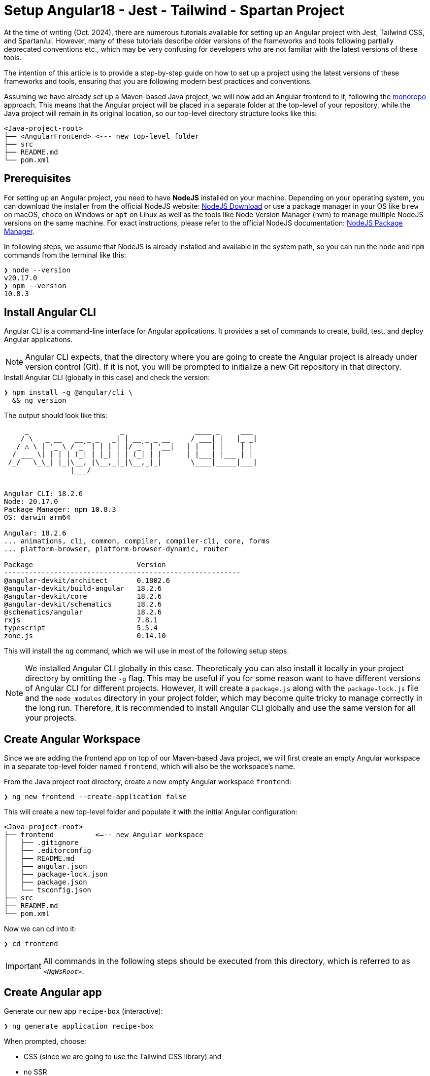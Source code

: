 = Setup Angular18 - Jest - Tailwind - Spartan Project

At the time of writing (Oct. 2024), there are numerous tutorials available for setting up an Angular project with Jest, Tailwind CSS, and Spartan/ui. However, many of these tutorials describe older versions of the frameworks and tools following partially deprecated conventions etc., which may be very confusing for developers who are not familiar with the latest versions of these tools.

The intention of this article is to provide a step-by-step guide on how to set up a project using the latest versions of these frameworks and tools, ensuring that you are following modern best practices and conventions.

Assuming we have already set up a Maven-based Java project, we will now add an Angular frontend to it, following the https://en.wikipedia.org/wiki/Monorepo[monorepo] approach. This means that the Angular project will be placed in a separate folder at the top-level of your repository, while the Java project will remain in its original location, so our top-level directory structure looks like this:

[source, console]
----
<Java-project-root>
├── <AngularFrontend> <--- new top-level folder
├── src
├── README.md
└── pom.xml
----

== Prerequisites

For setting up an Angular project, you need to have *NodeJS* installed on your machine. Depending on your operating system, you can download the installer from the official NodeJS website: https://nodejs.org/en/download/[NodeJS Download] or use a package manager in your OS like `brew` on macOS, `choco` on Windows or `apt` on Linux as well as the tools like Node Version Manager (nvm) to manage multiple NodeJS versions on the same machine. For exact instructions, please refer to the official NodeJS documentation: https://nodejs.org/en/download/package-manager/[NodeJS Package Manager].

In following steps, we assume that NodeJS is already installed and available in the system path, so you can run the `node` and `npm` commands from the terminal like this:

[source, shell]
----
❯ node --version
v20.17.0
❯ npm --version
10.8.3
----

== Install Angular CLI

Angular CLI is a command-line interface for Angular applications. It provides a set of commands to create, build, test, and deploy Angular applications.

NOTE: Angular CLI expects, that the directory where you are going to create the Angular project is already under version control (Git). If it is not, you will be prompted to initialize a new Git repository in that directory.

.Install Angular CLI (globally in this case) and check the version:
[source, shell]
----
❯ npm install -g @angular/cli \
  && ng version
----

.The output should look like this:
[source, console]
----
     _                      _                 ____ _     ___
    / \   _ __   __ _ _   _| | __ _ _ __     / ___| |   |_ _|
   / △ \ | '_ \ / _` | | | | |/ _` | '__|   | |   | |    | |
  / ___ \| | | | (_| | |_| | | (_| | |      | |___| |___ | |
 /_/   \_\_| |_|\__, |\__,_|_|\__,_|_|       \____|_____|___|
                |___/
    

Angular CLI: 18.2.6
Node: 20.17.0
Package Manager: npm 10.8.3
OS: darwin arm64

Angular: 18.2.6
... animations, cli, common, compiler, compiler-cli, core, forms
... platform-browser, platform-browser-dynamic, router

Package                         Version
---------------------------------------------------------
@angular-devkit/architect       0.1802.6
@angular-devkit/build-angular   18.2.6
@angular-devkit/core            18.2.6
@angular-devkit/schematics      18.2.6
@schematics/angular             18.2.6
rxjs                            7.8.1
typescript                      5.5.4
zone.js                         0.14.10
----

This will install the `ng` command, which we will use in most of the following setup steps.

NOTE: We installed Angular CLI globally in this case. Theoreticaly you can also install it locally in your project directory by omitting the `-g` flag. This may be useful if you for some reason want to have different versions of Angular CLI for different projects. However, it will create a `package.js` along with the `package-lock.js` file and the `node_modules` directory in your project folder, which may become quite tricky to manage correctly in the long run. Therefore, it is recommended to install Angular CLI globally and use the same version for all your projects.

== Create Angular Workspace

Since we are adding the frontend app on top of our Maven-based Java project, we will first create an empty Angular workspace in a separate top-level folder named `frontend`, which will also be the workspace's name.

.From the Java project root directory, create a new empty Angular workspace `frontend`:
[source, shell]
----
❯ ng new frontend --create-application false
----

.This will create a new top-level folder and populate it with the initial Angular configuration:
[source, console]
----
<Java-project-root>
├── frontend	      <—-- new Angular workspace
│   ├── .gitignore
│   ├── .editorconfig
│   ├── README.md
│   ├── angular.json
│   ├── package-lock.json
│   ├── package.json
│   └── tsconfig.json
├── src
├── README.md
└── pom.xml
----

.Now we can cd into it:
[source, shell]
----
❯ cd frontend
----

IMPORTANT: All commands in the following steps should be executed from this directory, which is referred to as `_<NgWsRoot>_`.

== Create Angular app

.Generate our new app `recipe-box` (interactive):
[source, shell]
----
❯ ng generate application recipe-box
----

When prompted, choose:

 - CSS (since we are going to use the Tailwind CSS library) and 
 - no SSR

.The generator will show all changes made to the project:
[source, console]
----
? Which stylesheet format would you like to use? CSS [ https://developer.mozilla.org/docs/Web/CSS ]
? Do you want to enable Server-Side Rendering (SSR) and Static Site Generation (SSG/Prerendering)? no
CREATE projects/recipe-box/src/app/app.component.css (0 bytes)
CREATE projects/recipe-box/src/app/app.component.html (19903 bytes)
CREATE projects/recipe-box/src/app/app.component.spec.ts (928 bytes)
CREATE projects/recipe-box/src/app/app.component.ts (306 bytes)
CREATE projects/recipe-box/src/main.ts (250 bytes)
CREATE projects/recipe-box/src/app/app.config.ts (310 bytes)
CREATE projects/recipe-box/src/app/app.routes.ts (77 bytes)
CREATE projects/recipe-box/tsconfig.app.json (432 bytes)
CREATE projects/recipe-box/tsconfig.spec.json (442 bytes)
CREATE projects/recipe-box/public/favicon.ico (15086 bytes)
CREATE projects/recipe-box/src/index.html (295 bytes)
CREATE projects/recipe-box/src/styles.css (80 bytes)
UPDATE angular.json (2805 bytes)
UPDATE package.json (1035 bytes)
✔ Packages installed successfully.
----

.Angular CLI generated a basic app structure and placed it inside the `projects` subdirectory:
[source, console]
----
<Java-project-root>
├── doc
├── frontend     <--- <NgWsRoot>
│   ├── projects        <----- new 'projects' subdirectory 
│   │   └── recipe-box  <----- new 'recipe-box' app
│   │       ├── public
│   │       │   └── favicon.ico
│   │       ├── src
│   │       │   ├── app
│   │       │   │   ├── app.component.css
│   │       │   │   ├── app.component.html
│   │       │   │   ├── app.component.spec.ts
│   │       │   │   ├── app.component.ts
│   │       │   │   ├── app.config.ts
│   │       │   │   └── app.routes.ts
│   │       │   ├── index.html
│   │       │   ├── main.ts
│   │       │   └── styles.css
│   │       ├── eslint.config.js
│   │       ├── tsconfig.app.json
│   │       └── tsconfig.spec.json
│   ├── .gitignore
│   ├── .editorconfig
│   ├── README.md
│   ├── angular.json
│   ├── package-lock.json
│   ├── package.json
│   └── tsconfig.json
├── src
├── target
├── README.md
├── api-samples.http
├── compose.yml
└── pom.xml
----

== Setup ESLint

.Add ESLint (interactive, just follow the Angular CLI instructions then test):
[source, shell]
----
❯ ng lint
...
> frontend@0.0.0 lint
> ng lint

Linting "recipe-box"...

All files pass linting.
----

.Install ESLint JS Types (omited by default):
[source, shell]
----
❯ npm i --save-dev @types/eslint__js
----

IMPORTANT: ESLint 9.+ have introduced a new flat configuration format that is not yet fully supported by the Angular CLI `_angular-eslint_` plugin. Although ESLint can now accept `.js`, `.mjs`, `.cjs` files — and also `.ts`, `.mts`, and `.cts` (currently considered unstable, so available only with 'experimental' flag) — the Angular CLI is only compatible with a `.js` file extension, meaning that all generated configurations are still in the CommonJS format in `.js` files. Since the Angular app doesn't have a `"module":` declaration in its `tsconfig.json` file, that files should have actually the `.mjs` or `.cjs` extension, which is unfortunately not supported by the `angular-eslint` plugin at the moment. See https://github.com/angular-eslint/angular-eslint/issues/1859[angular-eslint#1859] for more details. +
 +
Therefore, we will continue using the `eslint.config.js` format with CJS syntax for now and transition to `.ts` files once the plugin supports all these formats. Until then, we should ignore the 'File is a CommonJS module; it may be converted to an ES module.ts(80001)' suggestion thrown by the TS compiler for these files.

=== VS Code extension for ESLint 

If your IDE is VS Code and you are using the https://marketplace.visualstudio.com/items?itemName=dbaeumer.vscode-eslint[ESLint extension], (which you are then strongly encouraged to do,) you may want to adjust the extension's settings, since it may not recognize by default your `eslint.config.js` file in the `frontend` subdirectory. To fix this, add the following to your `<ProjectRoot>/frontend/.vscode/settings.json` file:

[source, json]
----
{
  "eslint.workingDirectories": [
    "./frontend"
  ]
}
----

This will tell the ESLint extension to look for the ESLint configuration in the `frontend` subdirectory. Further more, you can also adjust a few other settings to make the extension work better with the Angular project:

[source, json]
----
{
  "js/ts.implicitProjectConfig.target": "ES2022",
  /*
    * If ESLint extension is installed, let it use correct 
    * (flat, eslint.config.js -format) settings for eslint v9.+
    */
  // Let ESLint use the same node version as the project (assumes 'node' is in the PATH)
  // Otherwise, it will use the version bundled with the extension
  "eslint.runtime": "node",
  // Use the flat config format (eslint.config.js) instead of the legacy .eslintrc
  "eslint.useFlatConfig": true,
  // Use the new ESLint class-based configuration
  "eslint.useESLintClass": true,
  // Format the code on save
  "editor.formatOnSave": true,
  // Use ESLint as the formatter
  "eslint.format.enable": true,
  // If multiple formatters are installed, ensure ESLint is the default one for JS
  "[javascript]": {
    "editor.defaultFormatter": "dbaeumer.vscode-eslint"
  },
  // Since we're using a monorepo directory layout, we need to tell eslint
  // where to start looking for the config(s):
  "eslint.workingDirectories": [
    {
      "directory": "./frontend",
    }
  ],
}
----

NOTE: We're putting these specific settings in the `.vscode/settings.json` file *in the `frontend` subdirectory*, so they will only apply to this Angular project, while the extension will continue using its 'usual' VS Code workspace settings for other projects.

Now you can enjoy the full power of the ESLint extension in your Angular project. It will show you the linting errors and warnings for all Angular specific artefacts (including HTML-Templates) directly in the editor, and you can fix them on the fly.

== Replace Karma with Jest

Replacing Karma with Jest in an Angular project can bring several benefits:

  - *Faster test execution*: Jest runs tests in parallel, making it much faster than Karma, which often uses slower browsers for testing.
  -	*Built-in features*: Jest comes with built-in functionalities like mocking, coverage reports, and snapshot testing, reducing the need for additional configurations and dependencies.
  -	*Simpler setup*: Jest is easier to set up and configure compared to Karma, which typically requires more dependencies (like a separate test runner and browser launcher).
  -	*Better developer experience*: Jest offers a more user-friendly interface with features like watch mode and clear test failure messages, improving the overall development and debugging process.

=== 1. Install Jest instead of Karma/Jasmine

First, we uninstall Karma, which is set up by default, and then install Jest along with a few other useful dependencies.

.Uninstall Karma:
[source, shell]
----
❯ npm uninstall \
    karma \
    karma-chrome-launcher \
    karma-coverage \
    karma-jasmine \
    karma-jasmine-html-reporter \
    jasmine-core \
    @types/jasmine
----

.Install Jest:
[source, bash]
----
❯ npm install --save-dev \
    jest \
    @types/jest \
    @jest/globals \
    jest-preset-angular \
    ts-node
----

IMPORTANT: `@jest/globals` allows you to use Jest's global functions like `describe`, `it`, `expect`, etc. in your test files without importing them explicitly. It mimics the behavior of Jasmine, which is the default testing framework for Angular projects. You may consider removing it if you prefer to import Jest functions explicitly. +
`ts-node` is required because we are going to use the `.ts` based configuration file syntax.

=== 2. Remove Karma test runner from `angular.json` file

.This fragment should be *REMOVED* from the `_<NgWsRoot>_/angular.json`:
[source,json]
----
...
        ,
        "test": {
          "builder": "@angular-devkit/build-angular:karma",
          "options": {
            "polyfills": [
              "zone.js",
              "zone.js/testing"
            ],
            "tsConfig": "projects/recipe-box/tsconfig.spec.json",
            "assets": [
              {
                "glob": "**/*",
                "input": "projects/recipe-box/public"
              }
            ],
            "styles": [
              "projects/recipe-box/src/styles.css"
            ],
            "scripts": []
          }
        }
...
----

NOTE: If migrating an existing project, you may also remove all orphaned Karma-related files at this step, i.e.:
`rm ./karma.conf.js ./src/test.ts`.

=== 3. Add a workspace-level `tsconfig.spec.json` file

.Add `_<NgWsRoot>_/tsconfig.spec.json`:
[source, json]
----
{
    "extends": "./tsconfig.json",
    "compilerOptions": {
      "outDir": "./out-tsc/spec",
      "module": "CommonJs",
      "types": ["jest"]
    },
    "include": ["src/**/*.spec.ts", "src/**/*.d.ts"]
}
----

=== 4. Edit the app-level `tsconfig.spec.json` file
 - add "module"
 - in "types[]" change 'jasmine' -> 'jest' 

.Edit `_<NgWsRoot>_/projects/recipe-box/tsconfig.spec.json`:
[source,json]
----
{
  "extends": "../../tsconfig.json",
  "compilerOptions": {
    "outDir": "../../out-tsc/spec",
    "module": "CommonJS",
    "types": [
      "jest"
    ]
  },
  "include": [
    "src/**/*.spec.ts",
    "src/**/*.d.ts"
  ]
}
----

=== 5. Add a workspace-level `setup-jest.ts` file

.Add `_<NgWsRoot>_/setup-jest.ts` with the following content:
[source, typescript]
----
import "jest-preset-angular/setup-jest";
----

=== 6. Add a workspace-level `jest.config.ts` file

.Add `_<NgWsRoot>_/jest.config.ts`:
[source,typescript]
----
import type { JestConfigWithTsJest } from 'ts-jest';

export default {

  preset: 'jest-preset-angular',
  setupFilesAfterEnv: ['<rootDir>/setup-jest.ts'],

} satisfies JestConfigWithTsJest;
----

=== 7. (Optional) Automatically migrate existing tests

.If migrating an existing project, you may consider also migrating your tests automatically:
[source,shell]
----
❯ npx jest-codemods
----

NOTE: The previously generated test `_<NgWsRoot>_/projects/recipe-box/src/app/app.component.spec.ts` in our new demo app does not need to be migrated.

=== 8. Modify and test scripts in `package.json`

.Edit `_<NgWsRoot>_/package.json`, adding or changing the following scripts:
[source,json]
----
  "test": "jest",
  "coverage": "jest --coverage"
----

.Test if everything is working correctly:
[source,shell]
----
❯ npm run coverage
----

.It should produce output like this:
[source, console]
----
> frontend@0.0.0 coverage
> jest --coverage

 PASS  projects/recipe-box/src/app/app.component.spec.ts
  AppComponent
    ✓ should create the app (58 ms)
    ✓ should have the 'recipe-box' title (7 ms)
    ✓ should render title (10 ms)

--------------------|---------|----------|---------|---------|-------------------
File                | % Stmts | % Branch | % Funcs | % Lines | Uncovered Line #s 
--------------------|---------|----------|---------|---------|-------------------
All files           |     100 |      100 |     100 |     100 |                   
 app.component.html |     100 |      100 |     100 |     100 |                   
 app.component.ts   |     100 |      100 |     100 |     100 |                   
--------------------|---------|----------|---------|---------|-------------------
Test Suites: 1 passed, 1 total
Tests:       3 passed, 3 total
Snapshots:   0 total
Time:        0.983 s, estimated 58 s
Ran all test suites.
----

== Setup Tailwind CSS

https://tailwindcss.com/[Tailwind CSS] is a utility-first CSS framework that allows developers to build custom designs without writing custom CSS. It provides a set of utility classes that can be used to style elements directly in the HTML markup, making it easy to create responsive and visually appealing designs.

=== 1. Install and initialize Tailwind CSS:
[source, shell]
----
❯ npm install -D tailwindcss
❯ npx tailwindcss init
----

This will generate a new `_<NgWsRoot>_/tailwind.config.js` file.

=== 2. Configure paths

.Rename `_<NgWsRoot>_/tailwind.config.js` to `.ts` and edit its content as follows:
[source,typescript]
----
import type { Config } from 'tailwindcss'

export default {
  content: [
    './projects/**/*.{html,ts}',
  ],
  theme: {
    extend: {},
  },
  plugins: [],
} satisfies Config;
----

IMPORTANT: Contrary to what is stated in the official TailwindCSS documentation, the path here begins with './projects' to reflect our folder structure.

=== 3. Add `@tailwind` directives to our main CSS template

.Add to `_<NgWsRoot>_/projects/recipe-box/src/styles.css` the following content:
[source,css]
----
@tailwind base;
@tailwind components;
@tailwind utilities;
----

Now our project is ready to use the Tailwind CSS library.

== Setup Spartan NG UI Components

https://www.spartan.ng/documentation/installation[Spartan/ui] (currently in early alpha) is a https://ui.shadcn.com/[shadcn] -inspired set of UI primitives for Angular applications that are built on top of Angular CDK and Tailwind CSS and are fully customizable, allowing developers to create unique designs that fit their specific needs. The framework follows the same ideology as shadcn, meaning tha you do not install the component library, but rather copy the individual components into your project and customize them as needed.

=== 1. Install Spartan CLI, UI-Core and Angular CDK

.Install the Spartan CLI and the Spartan UI-Core library, as well as the Angular CDK:
[source, shell]
----
❯ npm i -D @spartan-ng/cli
❯ npm i @angular/cdk \
        @spartan-ng/ui-core
----

=== 2. Add Spartan-specific preset to the Tailwind CSS configuration

.Edit `_<NgWsRoot>_/tailwind.config.ts`:
[source,typescript]
----
import type { Config } from "tailwindcss";
import { hlmPreset } from "@spartan-ng/ui-core/hlm-tailwind-preset";

export default {
  presets: [hlmPreset],
  content: [
    './projects/**/*.{html,ts}',
    './libs/spartan/**/*.{html,ts}',
  ],
  theme: {
    extend: {},
  },
  plugins: [],
} satisfies Config;
----

=== 3. Setup the color theme

.Patch the app's main `styles.css` file with the definitions of the chosen color theme (interactive):
[source, shell]
----
❯ ng g @spartan-ng/cli:ui
----

When prompted, choose the desired theme. This will update the `_<NgWsRoot>_/projects/recipe-box/styles.css` file by adding the style definitions.

.Click to see the content of the updated `styles.css` file.
[%collapsible]
====
.`_<NgWsRoot>_/projects/recipe-box/src/styles.css`:
[source, css]
----
@import '@angular/cdk/overlay-prebuilt.css';

@tailwind base;
@tailwind components;
@tailwind utilities;

/* You can add global styles to this file, and also import other style files */
:root {
  --font-sans: ''
}

:root .theme-stone {
  --background: 0 0% 100%;
  --foreground: 20 14.3% 4.1%;
  --muted: 60 4.8% 95.9%;
  --muted-foreground: 25 5.3% 44.7%;
  --popover: 0 0% 100%;
  --popover-foreground: 20 14.3% 4.1%;
  --card: 0 0% 100%;
  --card-foreground: 20 14.3% 4.1%;
  --border: 20 5.9% 90%;
  --input: 20 5.9% 90%;
  --primary: 24 9.8% 10%;
  --primary-foreground: 60 9.1% 97.8%;
  --secondary: 60 4.8% 95.9%;
  --secondary-foreground: 24 9.8% 10%;
  --accent: 60 4.8% 95.9%;
  --accent-foreground: 24 9.8% 10%;
  --destructive: 0 84.2% 60.2%;
  --destructive-foreground: 60 9.1% 97.8%;
  --ring: 20 14.3% 4.1%;
  --radius: 0.5rem;
  color-scheme: light;
}

.dark .theme-stone {
  --background: 20 14.3% 4.1%;
  --foreground: 60 9.1% 97.8%;
  --muted: 12 6.5% 15.1%;
  --muted-foreground: 24 5.4% 63.9%;
  --popover: 20 14.3% 4.1%;
  --popover-foreground: 60 9.1% 97.8%;
  --card: 20 14.3% 4.1%;
  --card-foreground: 60 9.1% 97.8%;
  --border: 12 6.5% 15.1%;
  --input: 12 6.5% 15.1%;
  --primary: 60 9.1% 97.8%;
  --primary-foreground: 24 9.8% 10%;
  --secondary: 12 6.5% 15.1%;
  --secondary-foreground: 60 9.1% 97.8%;
  --accent: 12 6.5% 15.1%;
  --accent-foreground: 60 9.1% 97.8%;
  --destructive: 0 62.8% 30.6%;
  --destructive-foreground: 60 9.1% 97.8%;
  --ring: 24 5.7% 82.9%;
  color-scheme: dark;
}
----
====


=== 4. Add required primitives (UI Components) to the project (interactive)

[source, shell]
----
❯ ng g @spartan-ng/cli:ui
----

When prompted, use `libs/spartan` as the directory where the libraries should be placed. This will organize the components as follows:

[source, console]
----
<NgWsRoot>
├── libs
│   └── spartan
│       ├── ui-alert-helm
│       ├── ui-badge-helm
│       ├── ui-button-helm
│       ├── ui-command-helm
│       ├── ui-formfield-helm
│       ├── ui-icon-helm
│       ├── ui-input-helm
│       ├── ui-label-helm
│       ├── ui-pagination-helm
│       ├── ui-popover-helm
│       ├── ui-scrollarea-helm
│       ├── ui-sonner-helm
│       └── ui-tooltip-helm
├── projects
├── README.md
├── angular.json
├── eslint.config.js
├── jest.config.ts
├── package-lock.json
├── package.json
├── setup-jest.ts
├── tailwind.config.ts
├── tsconfig.json
└── tsconfig.spec.json
----

=== 5. Fix Spartan/ui tests

Since the Spartan/ui components are part of the project's sources, it is always a good practice to include their tests in the project's usual QA/CI cycle, to ensures that any changes to the source code of these components (which you are absolutely free to make!) do not cause unexpected bugs or side effects.

==== 5.1. Install missing dependency

Unfortunately, the official installation instructions omit at the moment an important dependency required for the Spartan/ui tests to compile. This can be easily fixed by manually installing `@testing-library/angular`:

.Install the missing dependency:
[source, shell]
----
❯ ng add @testing-library/angular
----

IMPORTANT: When prompted, choose to install both the `jest-dom` and the `user-event`.

==== 5.2. Make `compilerOptions.paths` mapping available for Jest

During the installation of the individual components, the Spartan CLI adds the mapping between the source code of the installed components and the corresponding package names to the `_<NgWsRoot>_/tsconfig.json` file, making it available to the TypeScript compiler. Since this is a compile-time dependency, Jest is still unaware of this mapping, so we need to make it available for Jest as well.

For more details s. https://kulshekhar.github.io/ts-jest/docs/getting-started/paths-mapping/ 

.Edit the `_<NgWsRoot>_/jest.config.ts` file like this:
[source, typescript]
----
import { compilerOptions } from './tsconfig.json' // <--- add this
import { pathsToModuleNameMapper } from 'ts-jest' // <--- add this
import type { JestConfigWithTsJest } from 'ts-jest'

export default {
    preset: 'jest-preset-angular',
    setupFilesAfterEnv: ['<rootDir>/setup-jest.ts'],

    moduleNameMapper: pathsToModuleNameMapper(compilerOptions.paths , { prefix: '<rootDir>/' }), // <--- add this

} satisfies JestConfigWithTsJest;
----

Now, when you run your project tests as usual, you will notice that the tests for the Spartan/ui components are included as well:

[source,console]
----
❯ npm run coverage

> frontend@0.0.0 coverage
> jest --coverage

 PASS  projects/recipe-box/src/app/app.component.spec.ts
 PASS  libs/spartan/ui-formfield-helm/src/lib/form-field.spec.ts     <--- notice this test
 PASS  libs/spartan/ui-icon-helm/src/lib/hlm-icon.component.spec.ts  <--- and this one
----------------------------------------|---------|----------|---------|---------|-------------------
File                                    | % Stmts | % Branch | % Funcs | % Lines | Uncovered Line #s 
----------------------------------------|---------|----------|---------|---------|-------------------
All files                               |   94.66 |    84.21 |   82.14 |   94.57 |                   
 libs/spartan/ui-button-helm/src        |     100 |      100 |     100 |     100 |                   
  index.ts                              |     100 |      100 |     100 |     100 |                   
 libs/spartan/ui-button-helm/src/lib    |      80 |      100 |      25 |   78.57 |                   
  hlm-button.directive.ts               |      80 |      100 |      25 |   78.57 | 49,55,61          
 libs/spartan/ui-formfield-helm/src/lib |      95 |    83.33 |     100 |   93.33 |                   
  hlm-error.directive.ts                |     100 |      100 |     100 |     100 |                   
  hlm-form-field.component.ts           |   91.66 |    83.33 |     100 |    90.9 | 37                
  hlm-hint.directive.ts                 |     100 |      100 |     100 |     100 |                   
 libs/spartan/ui-icon-helm/src          |     100 |      100 |     100 |     100 |                   
  index.ts                              |     100 |      100 |     100 |     100 |                   
 libs/spartan/ui-icon-helm/src/lib      |     100 |    83.33 |     100 |     100 |                   
  hlm-icon.component.ts                 |     100 |    83.33 |     100 |     100 | 88,97             
 libs/spartan/ui-input-helm/src         |     100 |      100 |     100 |     100 |                   
  index.ts                              |     100 |      100 |     100 |     100 |                   
 libs/spartan/ui-input-helm/src/lib     |   89.18 |      100 |      75 |    90.9 |                   
  hlm-input-error.directive.ts          |   66.66 |      100 |       0 |   71.42 | 20-21             
  hlm-input.directive.ts                |   96.42 |      100 |   85.71 |   96.15 | 49                
 projects/recipe-box/src/app            |     100 |      100 |     100 |     100 |                   
  app.component.html                    |     100 |      100 |     100 |     100 |                   
  app.component.ts                      |     100 |      100 |     100 |     100 |                   
----------------------------------------|---------|----------|---------|---------|-------------------

Test Suites: 3 passed, 3 total
Tests:       13 passed, 13 total
Snapshots:   0 total
Time:        1.364 s
Ran all test suites.
----

==== 5.3. Ignoring Spartan/ui tests

If you don't want the Spartan/ui tests to be executed each time (e.g., if you are not intended to make any changes to those components and want to reduce resource consumption on your CI server), you can instruct Jest to ignore them.

.Edit `_<NgWsRoot>_/jest.config.ts`, adding the `testPathIgnorePatterns` option: 
[source,typescript]
----
import { compilerOptions } from './tsconfig.json'
import { pathsToModuleNameMapper } from 'ts-jest'
import type { JestConfigWithTsJest } from 'ts-jest'

export default {
    preset: 'jest-preset-angular',
    setupFilesAfterEnv: ['<rootDir>/setup-jest.ts'],

    moduleNameMapper: pathsToModuleNameMapper(compilerOptions.paths , { prefix: '<rootDir>/' }),

    testPathIgnorePatterns: [       // <--- add this
       '<rootDir>/libs/spartan/',
    ],

} satisfies JestConfigWithTsJest;
----

Now only the tests from the app are included into the test run:
[source, console]
----
❯ npm run coverage

> frontend@0.0.0 coverage
> jest --coverage

 PASS  projects/recipe-box/src/app/app.component.spec.ts
  AppComponent
    ✓ should create the app (60 ms)
    ✓ should have the 'recipe-box' title (7 ms)
    ✓ should render title (23 ms)

-------------------------------------|---------|----------|---------|---------|-------------------
File                                 | % Stmts | % Branch | % Funcs | % Lines | Uncovered Line #s 
-------------------------------------|---------|----------|---------|---------|-------------------
All files                            |   92.94 |    58.33 |    64.7 |      92 |                   
 libs/spartan/ui-button-helm/src     |     100 |      100 |     100 |     100 |                   
  index.ts                           |     100 |      100 |     100 |     100 |                   
 libs/spartan/ui-button-helm/src/lib |      80 |      100 |      25 |   78.57 |                   
  hlm-button.directive.ts            |      80 |      100 |      25 |   78.57 | 49,55,61          
 libs/spartan/ui-icon-helm/src       |     100 |      100 |     100 |     100 |                   
  index.ts                           |     100 |      100 |     100 |     100 |                   
 libs/spartan/ui-icon-helm/src/lib   |   93.33 |    58.33 |   76.92 |   92.85 |                   
  hlm-icon.component.ts              |   93.33 |    58.33 |   76.92 |   92.85 | 123-133           
 projects/recipe-box/src/app         |     100 |      100 |     100 |     100 |                   
  app.component.html                 |     100 |      100 |     100 |     100 |                   
  app.component.ts                   |     100 |      100 |     100 |     100 |                   
-------------------------------------|---------|----------|---------|---------|-------------------
Test Suites: 1 passed, 1 total
Tests:       3 passed, 3 total
Snapshots:   0 total
Time:        0.78 s, estimated 1 s
Ran all test suites.
----

IMPORTANT: Comparing these results to those of the previous test run, you should notice that the code coverage achieved this time has decreased *significantly*. It's up to you to decide whether the Spartan UI component tests should be run each time or excluded from regular test runs, as this highly depends on your intended development and CI scenario.


== Setup End-to-End Testing with Playwright

https://playwright.dev/[Playwright] is an open-source, cross-browser test framework. It enables developers to write end-to-end tests for web applications, supporting multiple browsers such as Chromium, Firefox, and WebKit. Playwright provides a unified API for automating browser interactions, making it easier to test web applications across different environments and ensuring consistent behavior. It is known for its reliability, speed, and ability to handle modern web features like single-page applications and mobile web.

=== 1. Install Playwright
[source, shell]
----
❯ npm init playwright@latest
----

When prompted, choose:

  - `e2e` as the directory for end-to-end tests
  - `true` to add a GitHub Actions workflow, if you are using GitHub CI
  - `true` to install Playwright browsers

.Click to see more details and *how to fix a vulnerability warnings*.
[%collapsible]
====

.Installation output:
[source, console]
----
❯ npm init playwright@latest

Need to install the following packages:
create-playwright@1.17.134
Ok to proceed? (y) 

> frontend@0.0.0 npx
> create-playwright

Getting started with writing end-to-end tests with Playwright:
Initializing project in '.'
✔ Where to put your end-to-end tests? · e2e
✔ Add a GitHub Actions workflow? (y/N) · true
✔ Install Playwright browsers (can be done manually via 'npx playwright install')? (Y/n) · true
Installing Playwright Test (npm install --save-dev @playwright/test)…

added 3 packages, and audited 1837 packages in 6s

219 packages are looking for funding
  run `npm fund` for details

10 low severity vulnerabilities      * - s. Note below

To address issues that do not require attention, run:
  npm audit fix

To address all issues (including breaking changes), run:
  npm audit fix --force

Run `npm audit` for details.
Installing Types (npm install --save-dev @types/node)…

added 1 package, and audited 1838 packages in 1s

219 packages are looking for funding
  run `npm fund` for details


10 low severity vulnerabilities

To address issues that do not require attention, run:
  npm audit fix

To address all issues (including breaking changes), run:
  npm audit fix --force

Run `npm audit` for details.

Writing playwright.config.ts.
Writing .github/workflows/playwright.yml.
Writing e2e/example.spec.ts.
Writing tests-examples/demo-todo-app.spec.ts.
Writing package.json.
Downloading browsers (npx playwright install)…
✔ Success! Created a Playwright Test project at /Users/paul/PROG/recipe-box/frontend

Inside that directory, you can run several commands:

  npx playwright test
    Runs the end-to-end tests.

  npx playwright test --ui
    Starts the interactive UI mode.

  npx playwright test --project=chromium
    Runs the tests only on Desktop Chrome.

  npx playwright test example
    Runs the tests in a specific file.

  npx playwright test --debug
    Runs the tests in debug mode.

  npx playwright codegen
    Auto generate tests with Codegen.

We suggest that you begin by typing:

    npx playwright test

And check out the following files:
  - ./e2e/example.spec.ts - Example end-to-end test
  - ./tests-examples/demo-todo-app.spec.ts - Demo Todo App end-to-end tests
  - ./playwright.config.ts - Playwright Test configuration

Visit https://playwright.dev/docs/intro for more information. ✨

Happy hacking! 🎭
----

NOTE: At the time of writing, one of the transitive dependencies of the Playwright package has a known minor vulnerability https://github.com/jshttp/cookie/security/advisories/GHSA-pxg6-pf52-xh8x[CVE-2024-47764], so `npm` warns you about it. +
*Don't try to fix it with `npm audit fix --force` as it will bring no effect!*

You should address this correctly by specifying the exact desired version of the affected package in your `package.json` file.

.Fixing the vulnerability:
[source, json]
----
"overrides": {
  "cookie": "0.7.1"
},
----

.Then run `npm install` to apply the changes:
[source, shell]
----
❯ npm install
----

After this `npm` should show `0 vulnerabilities` in the output of the `npm audit` command.


====

=== 2. Adjust the `e2e` directory structure
 
During the installation, Playwright created an `e2e` directory in the `_<NgWsRoot>_` directory for end-to-end tests. It also generated a sample test file `example.spec.ts` and a more advanced example test file `demo-todo-app.spec.ts` in the `tests-examples` directory. We will organize these files by moving `example.spec.ts` into a new `src` subdirectory within `e2e`, and relocating both the `tests-examples` directory and the `playwright.config.ts` file into the `e2e` directory as follows:

[source, shell]
----
❯ mkdir e2e/src
❯ mv e2e/example.spec.ts e2e/src
❯ mv tests-examples e2e
❯ mv playwright.config.ts e2e
----

.The directory structure should finally look like this:
[source, console]
----
<NgWsRoot>
├── ...
├── e2e
│   ├── src
│   │   └── example.spec.ts
│   ├── tests-examples
│   │   └── demo-todo-app.spec.ts
│   └─ playwright.config.ts
└── ...
----

=== 3. Move the `.github/workflows` directory to the root of the repository

Playwright also created a `.github/workflows` directory with a preconfigured GitHub Actions workflow file `playwright.yml`.

NOTE: If you are not intended to host your project on GitHub or use GitHub CI, you can skip this step, removing that `.github` directory entirely or just answer with `false` to the corresponding question during the Playwright installation process. For other CI systems, you will need to create your own configuration accordingly.

.Move the `.github` directory to the root of the project:
[source, shell]
----
❯ mv .github ..
----

.and adjust the path in the `playwright.yml` file accordingly:
[source, yaml]
----
name: Frontend Playwright Tests
on:
  push:
    branches: [ main, master ]
  pull_request:
    branches: [ main, master ]
jobs:
  test:
    timeout-minutes: 60
    runs-on: ubuntu-latest
    # .......... add this section .........
    defaults:
      run:
        working-directory: './frontend'
    # .....................................
    steps:
    - uses: actions/checkout@v4
    - uses: actions/setup-node@v4
      with:
        node-version: lts/*
    - name: Install dependencies
      run: npm ci
    - name: Install Playwright Browsers
      run: npx playwright install --with-deps
    - name: Run Playwright tests
      run: npx playwright test
    - uses: actions/upload-artifact@v4
      if: ${{ !cancelled() }}
      with:
        # ....... also adjust this ........
        name: ./frontend/playwright-report
        path: playwright-report/
        retention-days: 30
----

If set up correctly, the GitHub Actions workflow will run the Playwright tests on each push to the `main` or `master` branch and on each pull request.

.Playwright workflow in GitHub Actions
image::resources/playwright-workflow-execution.png[PlaywrightWorkflow, width=80%]

=== 4. Install the Playwright ESLint plugin

.Install the `eslint-plugin-playwright` package:
[source, shell]
----
❯ npm install --save-dev eslint-plugin-playwright
----

.Then, add the plugin to the ESLint configuration file `_<NgWsRoot>_/e2e/eslint.config.js`:
[source, js]
----
const baseConfig = require("../eslint.config.js");
const playwright = require('eslint-plugin-playwright'); // <-- add this

module.exports = [
  ...baseConfig,
  {
    ...playwright.configs['flat/recommended'],  // <-- add this
    files: ['src/**'],
  },
  {
    files: ['src/**'],
    rules: {
      // Overwrite or add Playwright rules here
      // ...
    },
  },
];
----

.Now you can run your end-to-end tests with Playwright:
[source, shell]
----
❯ npx playwright test e2e

Running 3 tests using 3 workers
  3 passed (8.9s)

To open last HTML report run:

  npx playwright show-report
----

.and see the test results:
[source, console]
----
❯ npx playwright show-report
----

It will open a browser window with the test results, where you can navigate through all details of each test:

.Playwright Test Report
image::resources/playwright-test-report.png[PlaywrightTestReport, width=80%]


